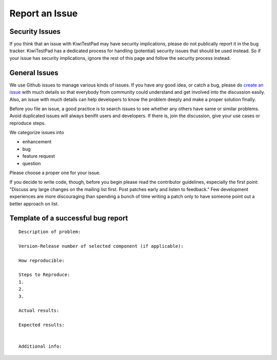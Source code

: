 Report an Issue
===============

Security Issues
---------------

If you think that an issue with KiwiTestPad may have security implications, please
do not publically report it in the bug tracker. KiwiTestPad
has a dedicated process for handling (potential) security issues that should be
used instead. So if your issue has security implications, ignore the rest of
this page and follow the security process instead.

General Issues
--------------

We use Github issues to manage various kinds of issues. If you have any good
idea, or catch a bug, please do `create an issue`_ with much details so that
everybody from community could understand and get involved into the discussion
easily. Also, an issue with much details can help developers to know the
problem deeply and make a proper solution finally.

.. _create an issue: https://github.com/MrSenko/Kiwi/issues

Before you file an issue, a good practice is to search issues to see whether
any others have same or similar problems. Avoid duplicated issues will always
benifit users and developers. If there is, join the discussion, give your use
cases or reproduce steps.

We categorize issues into

- enhancement
- bug
- feature request
- question

Please choose a proper one for your issue.

If you decide to write code, though, before you begin please read the
contributor guidelines, especially the first point: "Discuss any large changes
on the mailing list first. Post patches early and listen to feedback." Few
development experiences are more discouraging than spending a bunch of time
writing a patch only to have someone point out a better approach on list.

Template of a successful bug report
-----------------------------------

::

   Description of problem:

   Version-Release number of selected component (if applicable):

   How reproducible:

   Steps to Reproduce:
   1.
   2.
   3.

   Actual results:

   Expected results:


   Additional info:
